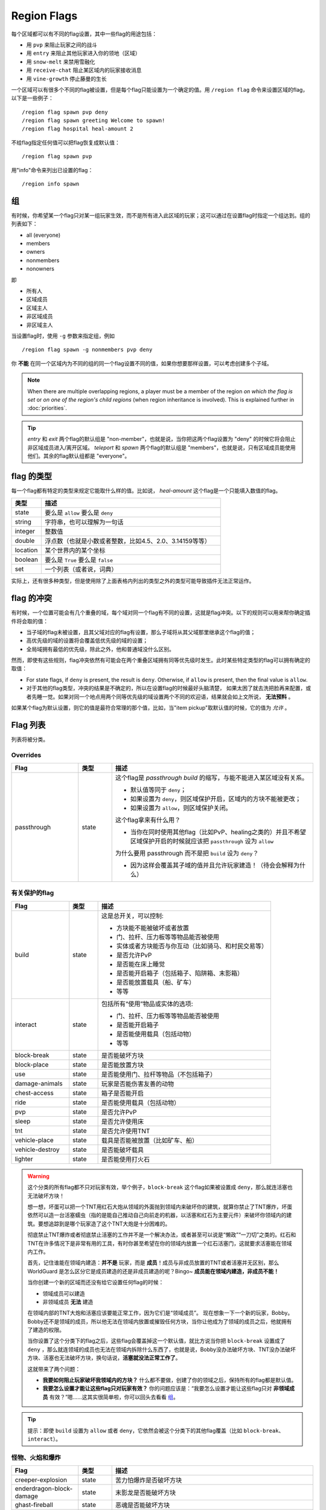 ============
Region Flags
============

每个区域都可以有不同的flag设置，其中一些flag的用途包括：

* 用 ``pvp`` 来阻止玩家之间的战斗
* 用 ``entry`` 来阻止其他玩家进入你的领地（区域）
* 用 ``snow-melt`` 来禁用雪融化
* 用 ``receive-chat`` 阻止某区域内的玩家接收消息
* 用 ``vine-growth`` 停止藤曼的生长

一个区域可以有很多个不同的flag被设置，但是每个flag只能设置为一个确定的值。用 ``/region flag`` 命令来设置区域的flag，以下是一些例子： ::

    /region flag spawn pvp deny
    /region flag spawn greeting Welcome to spawn!
    /region flag hospital heal-amount 2

不给flag指定任何值可以把flag恢复成默认值： ::

    /region flag spawn pvp

用"info"命令来列出已设置的flag： ::

    /region info spawn

.. _组: flags.rst#组

组
=============

有时候，你希望某一个flag只对某一组玩家生效，而不是所有进入此区域的玩家；这可以通过在设置flag时指定一个组达到。组的列表如下：

* all (everyone)
* members
* owners
* nonmembers
* nonowners

即

* 所有人
* 区域成员
* 区域主人
* 非区域成员
* 非区域主人

当设置flag时，使用 ``-g`` 参数来指定组，例如 ::

    /region flag spawn -g nonmembers pvp deny

你 **不能** 在同一个区域内为不同的组的同一个flag设置不同的值，如果你想要那样设置，可以考虑创建多个子域。

.. note::
    When there are multiple overlapping regions, a player must be a member of the region *on which the flag is set* or *on one of the region's child regions* (when region inheritance is involved). This is explained further in :doc:`priorities`.

.. tip::
    *entry* 和 *exit* 两个flag的默认组是 "non-member"，也就是说，当你把这两个flag设置为 "deny" 的时候它将会阻止非区域成员进入/离开区域。 *teleport* 和 *spawn* 两个flag的默认组是 "members"，也就是说，只有区域成员能使用他们。其余的flag默认组都是 "everyone"。


flag 的类型
==============

每一个flag都有特定的类型来规定它能取什么样的值。比如说， *heal-amount* 这个flag是一个只能填入数值的flag。

.. csv-table::
    :header: 类型, 描述
    :widths: 5, 30

    state, "要么是 ``allow`` 要么是 ``deny`` "
    string, "字符串，也可以理解为一句话"
    integer, "整数值"
    double, "浮点数（也就是小数或者整数，比如4.5、2.0、3.14159等等）"
    location, "某个世界内的某个坐标"
    boolean, "要么是 ``True`` 要么是 ``false`` "
    set, "一个列表（或者说，词典）"

实际上，还有很多种类型，但是使用除了上面表格内列出的类型之外的类型可能导致插件无法正常运作。

flag 的冲突
=================

有时候，一个位置可能会有几个重叠的域，每个域对同一个flag有不同的设置，这就是flag冲突。以下的规则可以用来帮你确定插件将会取的值：

* 当子域的flag未被设置，且其父域对应的flag有设置，那么子域将从其父域那里继承这个flag的值；
* 高优先级的域的设置将会覆盖低优先级的域的设置；
* 全局域拥有最低的优先级，除此之外，他和普通域没什么区别。

然而，即使有这些规则，flag冲突依然有可能会在两个重叠区域拥有同等优先级时发生。此时某些特定类型的flag可以拥有确定的取值：

* For state flags, if ``deny`` is present, the result is ``deny``. Otherwise, if ``allow`` is present, then the final value is ``allow``.
* 对于其他的flag类型，冲突的结果是不确定的，所以在设置flag的时候最好头脑清楚， 如果太困了就去洗把脸再来配置，或者先睡一觉。如果对同一个地点用两个同等优先级的域设置两个不同的欢迎语，结果就会如上文所说， **无法预料** 。

如果某个flag为默认设置，则它的值是最符合常理的那个值，比如，当"item pickup"取默认值的时候，它的值为 *允许* 。

Flag 列表
============

列表将被分类。

Overrides
~~~~~~~~~

.. csv-table::
    :header: Flag, 类型, 描述
    :widths: 10, 5, 30

    passthrough,state,"这个flag是 *passthrough build* 的缩写，与能不能进入某区域没有关系。

    * 默认值等同于 ``deny``；
    * 如果设置为 ``deny``，则区域保护开启，区域内的方块不能被更改；
    * 如果设置为 ``allow``，则区域保护关闭。

    这个flag拿来有什么用？

    * 当你在同时使用其他flag（比如PvP、healing之类的）并且不希望区域保护开启的时候就应该把 ``passthrough`` 设为 ``allow`` 
    
    为什么要用 passthrough 而不是把 ``build`` 设为 ``deny``？
    
    * 因为这样会覆盖其子域的值并且允许玩家建造！（待会会解释为什么）"

有关保护的flag
~~~~~~~~~~~~~~~~~~

.. csv-table::
    :header: Flag, 类型, 描述
    :widths: 10, 5, 30

    build,state,"这是总开关，可以控制:

    * 方块能不能被破坏或者放置
    * 门、拉杆、压力板等等物品能否被使用
    * 实体或者方块能否与你互动（比如骑马、和村民交易等）
    * 是否允许PvP
    * 是否能在床上睡觉
    * 是否能开启箱子（包括箱子、陷阱箱、末影箱）
    * 是否能放置载具（船、矿车）
    * 等等"
    interact,state,"包括所有“使用”物品或实体的选项:

    * 门、拉杆、压力板等等物品能否被使用
    * 是否能开启箱子
    * 是否能使用载具（包括动物）
    * 等等"
    block-break,state,是否能破坏方块
    block-place,state,是否能放置方块
    use,state,"是否能使用门、拉杆等物品（不包括箱子）"
    damage-animals,state,"玩家是否能伤害友善的动物"
    chest-access,state,箱子是否能开启
    ride,state,"是否能使用载具（包括动物）"
    pvp,state,"是否允许PvP"
    sleep,state,是否允许使用床
    tnt,state,是否允许使用TNT
    vehicle-place,state,"载具是否能被放置（比如矿车、船）"
    vehicle-destroy,state,是否能破坏载具
    lighter,state,是否能使用打火石

.. warning::
    这个分类的所有flag都不只对玩家有效，举个例子，``block-break`` 这个flag如果被设置成 ``deny``，那么就连活塞也无法破坏方块！

    想一想，坏蛋可以把一个TNT用红石大炮从领域的外面抛到领域内来破坏你的建筑，就算你禁止了TNT爆炸，坏蛋依然可以造一台活塞蠕虫（指的是能自己推动自己向前走的机器，以活塞和红石为主要元件）来破坏你领域内的建筑。要想追踪到是哪个玩家造了这个TNT大炮是十分困难的。

    彻底禁止TNT爆炸或者彻底禁止活塞的工作并不是一个解决办法，或者甚至可以说是“懒政”“一刀切”之类的。红石和TNT在许多情况下是非常有用的工具，有时你甚至希望在你的领域内放置一个红石活塞门，这就要求活塞能在领域内工作。

    首先，记住谁能在领域内建造：**并不是** 玩家，而是 **成员**！成员与非成员放置的TNT或者活塞并无区别，那么 WorldGuard 是怎么区分它是成员建造的还是非成员建造的呢？Bingo~ **成员能在领域内建造，非成员不能！**
    
    当你创建一个新的区域而还没有给它设置任何flag的时候：

    * 领域成员可以建造
    * 非领域成员 **无法** 建造

    在领域内部的TNT大炮和活塞应该要能正常工作，因为它们是“领域成员”。
    现在想象一下一个新的玩家，Bobby。Bobby还不是领域的成员，所以他无法在领域内放置或摧毁任何方块，当你让他成为了领域的成员之后，他就拥有了建造的权限。
    
    当你设置了这个分类下的flag之后，这些flag会覆盖掉这一个默认值，就比方说当你把 ``block-break`` 设置成了 ``deny`` ，那么就连领域的成员也无法在领域内拆除什么东西了，也就是说，Bobby没办法破坏方块、TNT没办法破坏方块、活塞也无法破坏方块，换句话说，**活塞就没法正常工作了**。

    这就带来了两个问题：
    
    * **我要如何阻止玩家破坏我领域内的方块？** 什么都不要做，创建了你的领域之后，保持所有的flag都是默认值。
    * **我要怎么设置才能让这些flag只对玩家有效？** 你的问题应该是：“我要怎么设置才能让这些flag只对 **非领域成员** 有效？”嗯……这其实很简单啦，你可以回头去看看 组_。

.. tip::
    
    提示：即使 ``build`` 设置为 ``allow`` 或者 ``deny``，它依然会被这个分类下的其他flag覆盖（比如 ``block-break``、``interact``）。
    
怪物、火焰和爆炸
~~~~~~~~~~~~~~~~~~~~~~~~~~

.. csv-table::
    :header: Flag, 类型, 描述
    :widths: 10, 5, 30

    creeper-explosion,state,苦力怕爆炸是否破坏方块
    enderdragon-block-damage,state,末影龙是否能破坏方块
    ghast-fireball,state,恶魂是否能破坏方块
    other-explosion,state,爆炸是否能破坏方块
    fire-spread,state,火焰是否会扩散
    enderman-grief,state,末影人是否会偷方块
    mob-damage,state,怪物是否会伤害玩家
    mob-spawning,state,怪物是否会生成
    deny-spawn,set of entity types,一个被阻止生成的怪物的列表
    entity-painting-destroy,state,Whether non-player entities can destroy paintings
    entity-item-frame-destroy,state,Whether non-player entities can destroy item frames

.. topic:: 例：在出生点阻止牛和猪生成

    需要指定实体的列表 ::

        /rg flag spawn deny-spawn cow,pig

自然事件
~~~~~~~~~~~~~~

.. csv-table::
    :header: Flag, 类型, 描述
    :widths: 10, 5, 30

    lava-fire,state,岩浆是否能引起火焰
    lightning,state,闪电是否能击中区域内方块
    water-flow,state,水是否能流动
    lava-flow,state,岩浆是否能流动
    snow-fall,state,是否会下雪
    snow-melt,state,雪是否会融化
    ice-form,state,是否会结冰
    ice-melt,state,冰是否会融化
    mushroom-growth,state,蘑菇是否会长大
    leaf-decay,state,树叶是否会枯萎
    grass-growth,state,草是否会长出来
    mycelium-spread,state,蘑菇是否会扩散
    vine-growth,state,藤曼是否会成长 
    soil-dry,state,土壤是否会变干

.. warning::
    ``fire-spread``，``water-flow`` 和 ``lava-flow`` 这三个flag需要打开 `configuration <../config.rst>`_ 里的 "high frequency flags" 选项，因为这三个事件可能会更新得非常频繁，并且需要更多的region查询，可能会导致服务器卡顿（至少会使你的服务器机房变得更热）。
    
Map Making
~~~~~~~~~~

.. csv-table::
    :header: Flag, 类型, 描述
    :widths: 10, 5, 30

    item-pickup,state,掉落物是否能被捡起
    item-drop,state,物品是否能被丢弃
    exp-drops,state,是否掉落经验
    deny-message,string,当拒绝玩家的某个操作时给玩家提示的消息
    entry,state,玩家是否能进入此区域
    exit,state,玩家是否能离开此区域
    greeting,string,当玩家进入区域时提示的消息
    farewell,string,当玩家离开区域时提示的消息
    enderpearl,state,是否能使用末影珍珠
    invincible,state,玩家是否无敌
    game-mode,gamemode,"当玩家进入区域时应用的游戏模式 (survival, creative, adventure)"
    time-lock,integer,"玩家在region内看到的游戏时间，用tick来表示 (between 0 and 24000)；或者用“+”或者“-”来调整为相对于region外的时间调快/慢多少tick"
    weather-lock,weather,"玩家在区域内看到的天气。这不会影响区域外的天气。有效的值有 ``downfall`` （下雨）和 ``clear`` （晴天）"
    heal-delay,integer,"两次回血之间间隔的时间(假如设置了 ``heal-amount`` 的话)"
    heal-amount,integer,"每次回血恢复多少个“半格” (...如果设置为负数则会掉血)"
    heal-min-health,double,"血量少于多少个“半格”之后不再掉血（ ``heal-amount`` 为负数时）"
    heal-max-health,double,"血量大于多少个“半格”之后不再回血（ ``heal-amount`` 为正数时）"
    feed-delay,integer,"与 ``heal-*`` 类似，只不过这里是恢复饥饿值"
    feed-amount,integer,"同上"
    feed-min-hunger,integer,"同上"
    feed-max-hunger,integer,"同上"
    teleport,location,"当玩家使用 ``/rg teleport`` 的时候将玩家传送到此区域的什么位置"
    spawn,location,"当玩家在区域内死亡并且复活之后将玩家传送到此区域的什么位置"
    blocked-cmds,set of strings,"一个在区域内不允许使用的命令的列表"
    allowed-cmds,set of strings,"一个在区域内允许使用的命令的列表"

.. warning::
    *healing、feeding、greeting、farewell* 四个flag需要启用 `configuration <../config.rst>`_ 里的"use player move event"（默认为启用）。

.. topic:: 例：改变一个玩家的操作被禁止时收到的消息：
    
    ::
    
        /rg flag spawn deny-message Sorry! You are at spawn. If you want to find a place to call home, use the rail station to leave spawn.

.. topic:: 例：在出生点禁用 "/tp" 和 "/teleport" 两个命令：
    
    ::
    
        /rg flag spawn blocked-cmds /tp,/teleport

.. topic:: 例：禁止非成员进入 "secret_club" 区域：
    
    关键是设置 region group 为 "nonmembers"::
        
        /rg flag secret_club entry -g nonmembers deny

.. topic:: 在一个“医院”区域内，每秒给玩家恢复一颗心的血量，直到达到玩家最大血量的一半：
    
    没有任何加成的时候，玩家的最大血量为20，它的一半就是10 ::

        /rg flag hospital heal-amount 2
        /rg flag hospital heal-max-health 10

其他的
~~~~~~~~~~~~~

.. csv-table::
    :header: Flag, 类型, 描述
    :widths: 10, 5, 30

    pistons,state,活塞是否能使用
    send-chat,state,玩家是否能发送消息
    receive-chat,state,玩家是否能接收消息
    potion-splash,state,药水是否有喷溅效果
    notify-enter,boolean,"当有其他玩家进入你的领域的时候是否给你发送提醒（需要 ``worldguard.notify`` 权限）"
    notify-leave,boolean,"当有其他玩家离开你的领域的时候是否给你发送提醒（需要 ``worldguard.notify`` 权限）"

不再使用的
~~~~~~~~~~~~~~~~

.. csv-table::
    :header: Flag, 类型, 描述
    :widths: 10, 5, 30

    allow-shop,state,"WorldGuard 已经不再使用这个flag，但是其他的插件可能需要使用"
    buyable,boolean,"WorldGuard 已经不再使用这个flag，但是其他的插件可能需要使用"
    price,double,"WorldGuard 已经不再使用这个flag，但是其他的插件可能需要使用"
